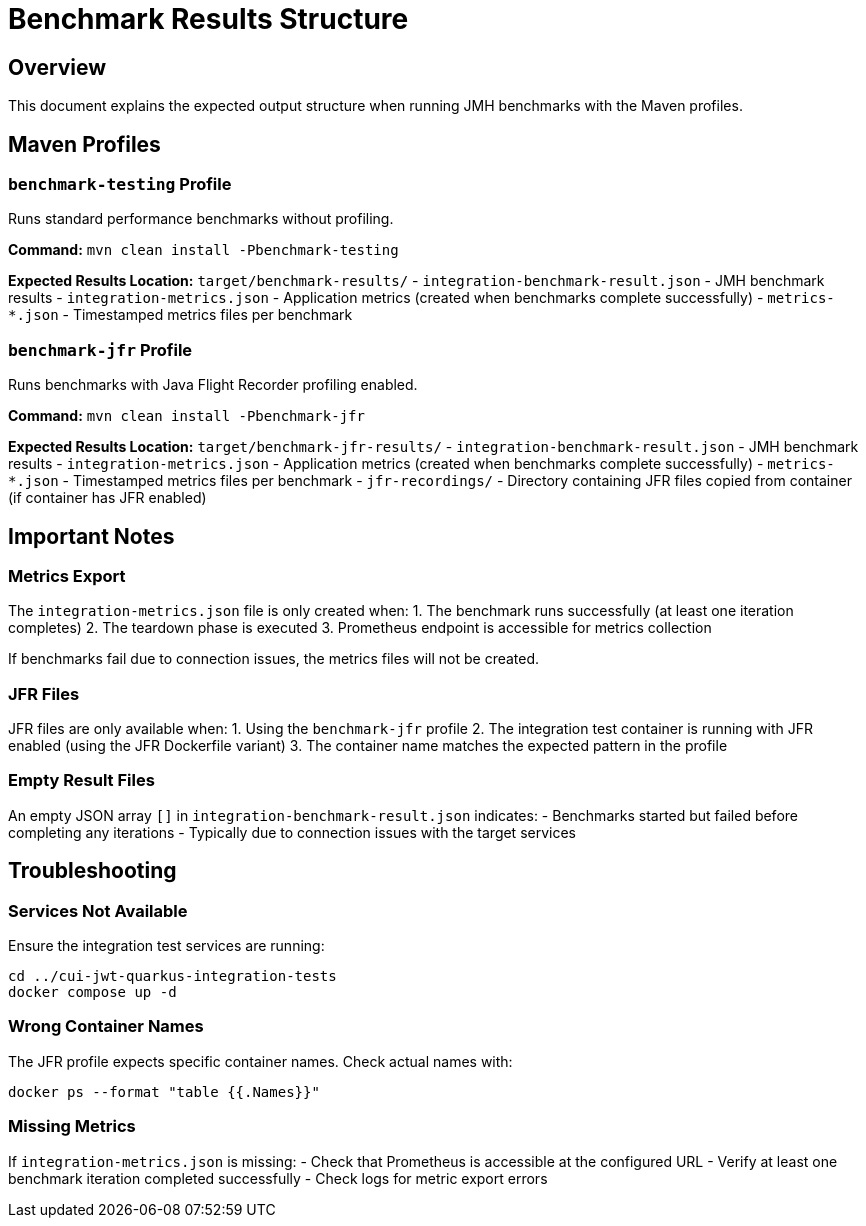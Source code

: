 = Benchmark Results Structure

== Overview

This document explains the expected output structure when running JMH benchmarks with the Maven profiles.

== Maven Profiles

=== `benchmark-testing` Profile

Runs standard performance benchmarks without profiling.

*Command:* `mvn clean install -Pbenchmark-testing`

*Expected Results Location:* `target/benchmark-results/`
- `integration-benchmark-result.json` - JMH benchmark results
- `integration-metrics.json` - Application metrics (created when benchmarks complete successfully)
- `metrics-*.json` - Timestamped metrics files per benchmark

=== `benchmark-jfr` Profile

Runs benchmarks with Java Flight Recorder profiling enabled.

*Command:* `mvn clean install -Pbenchmark-jfr`

*Expected Results Location:* `target/benchmark-jfr-results/`
- `integration-benchmark-result.json` - JMH benchmark results
- `integration-metrics.json` - Application metrics (created when benchmarks complete successfully)
- `metrics-*.json` - Timestamped metrics files per benchmark
- `jfr-recordings/` - Directory containing JFR files copied from container (if container has JFR enabled)

== Important Notes

=== Metrics Export

The `integration-metrics.json` file is only created when:
1. The benchmark runs successfully (at least one iteration completes)
2. The teardown phase is executed
3. Prometheus endpoint is accessible for metrics collection

If benchmarks fail due to connection issues, the metrics files will not be created.

=== JFR Files

JFR files are only available when:
1. Using the `benchmark-jfr` profile
2. The integration test container is running with JFR enabled (using the JFR Dockerfile variant)
3. The container name matches the expected pattern in the profile

=== Empty Result Files

An empty JSON array `[]` in `integration-benchmark-result.json` indicates:
- Benchmarks started but failed before completing any iterations
- Typically due to connection issues with the target services

== Troubleshooting

=== Services Not Available

Ensure the integration test services are running:

[source,bash]
----
cd ../cui-jwt-quarkus-integration-tests
docker compose up -d
----

=== Wrong Container Names

The JFR profile expects specific container names. Check actual names with:

[source,bash]
----
docker ps --format "table {{.Names}}"
----

=== Missing Metrics

If `integration-metrics.json` is missing:
- Check that Prometheus is accessible at the configured URL
- Verify at least one benchmark iteration completed successfully
- Check logs for metric export errors